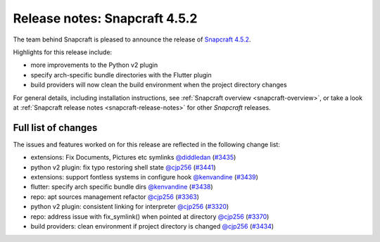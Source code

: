 .. 23142.md

.. _release-notes-snapcraft-4-5-2:

Release notes: Snapcraft 4.5.2
==============================

The team behind Snapcraft is pleased to announce the release of `Snapcraft 4.5.2 <https://github.com/snapcore/snapcraft/releases/tag/4.5.2>`__.

Highlights for this release include:

-  more improvements to the Python v2 plugin
-  specify arch-specific bundle directories with the Flutter plugin
-  build providers will now clean the build environment when the project directory changes

For general details, including installation instructions, see :ref:`Snapcraft overview <snapcraft-overview>`, or take a look at :ref:`Snapcraft release notes <snapcraft-release-notes>` for other *Snapcraft* releases.

Full list of changes
--------------------

The issues and features worked on for this release are reflected in the following change list:

- extensions: Fix Documents, Pictures etc symlinks `@diddledan <https://github.com/diddledan>`__ (`#3435 <https://github.com/snapcore/snapcraft/pull/3435>`__)
- python v2 plugin: fix typo restoring shell state `@cjp256 <https://github.com/cjp256>`__ (`#3441 <https://github.com/snapcore/snapcraft/pull/3441>`__)
- extensions: support fontless systems in configure hook `@kenvandine <https://github.com/kenvandine>`__ (`#3439 <https://github.com/snapcore/snapcraft/pull/3439>`__)
- flutter: specify arch specific bundle dirs `@kenvandine <https://github.com/kenvandine>`__ (`#3438 <https://github.com/snapcore/snapcraft/pull/3438>`__)
- repo: apt sources management refactor `@cjp256 <https://github.com/cjp256>`__ (`#3363 <https://github.com/snapcore/snapcraft/pull/3363>`__)
- python v2 plugin: consistent linking for interpreter `@cjp256 <https://github.com/cjp256>`__ (`#3320 <https://github.com/snapcore/snapcraft/pull/3320>`__)
- repo: address issue with fix_symlink() when pointed at directory `@cjp256 <https://github.com/cjp256>`__ (`#3370 <https://github.com/snapcore/snapcraft/pull/3370>`__)
- build providers: clean environment if project directory is changed `@cjp256 <https://github.com/cjp256>`__ (`#3434 <https://github.com/snapcore/snapcraft/pull/3434>`__) 
